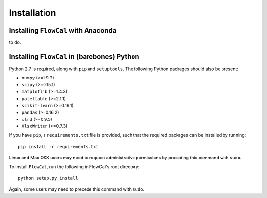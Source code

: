 Installation
============

Installing ``FlowCal`` with Anaconda
------------------------------------
to do.

Installing ``FlowCal`` in (barebones) Python
--------------------------------------------
Python 2.7 is required, along with ``pip`` and ``setuptools``. The following Python packages should also be present:

* ``numpy`` (>=1.9.2)
* ``scipy`` (>=0.15.1)
* ``matplotlib`` (>=1.4.3)
* ``palettable`` (>=2.1.1)
* ``scikit-learn`` (>=0.16.1)
* ``pandas`` (>=0.16.2)
* ``xlrd`` (>=0.9.3)
* ``XlsxWriter`` (>=0.7.3)

If you have ``pip``, a ``requirements.txt`` file is provided, such that the required packages can be installed by running::

	pip install -r requirements.txt

Linux and Mac OSX users may need to request administrative permissions by preceding this command with ``sudo``.

To install ``FlowCal``, run the following in FlowCal's root directory::

	python setup.py install

Again, some users may need to precede this command with ``sudo``.
